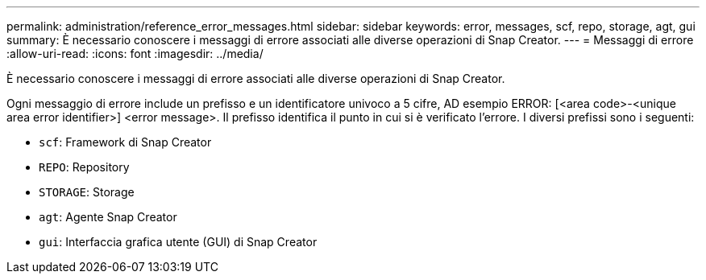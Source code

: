 ---
permalink: administration/reference_error_messages.html 
sidebar: sidebar 
keywords: error, messages, scf, repo, storage, agt, gui 
summary: È necessario conoscere i messaggi di errore associati alle diverse operazioni di Snap Creator. 
---
= Messaggi di errore
:allow-uri-read: 
:icons: font
:imagesdir: ../media/


[role="lead"]
È necessario conoscere i messaggi di errore associati alle diverse operazioni di Snap Creator.

Ogni messaggio di errore include un prefisso e un identificatore univoco a 5 cifre, AD esempio ERROR: [<area code>-<unique area error identifier>] <error message>. Il prefisso identifica il punto in cui si è verificato l'errore. I diversi prefissi sono i seguenti:

* `scf`: Framework di Snap Creator
* `REPO`: Repository
* `STORAGE`: Storage
* `agt`: Agente Snap Creator
* `gui`: Interfaccia grafica utente (GUI) di Snap Creator

